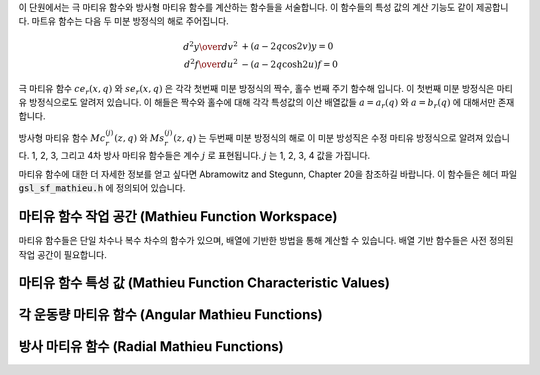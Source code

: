 
이 단원에서는  극 마티유 함수와 방사형 마티유 함수를 계산하는 함수들을 서술합니다.
이 함수들의 특성 값의 계산 기능도 같이 제공합니다. 마트유 함수는 다음 두 미분 방정식의
해로 주어집니다.

.. math::

      {{d^2 y}\over{d v^2}}& + (a - 2q\cos 2v)y  = 0 \\
      {{d^2 f}\over{d u^2}}& - (a - 2q\cosh 2u)f  = 0


극 마티유 함수 :math:`ce_r(x,q)` 와 :math:`se_r(x,q)` 은 각각 첫번째 미분 방정식의
짝수, 홀수 번째 주기 함수해 입니다. 
이 첫번째 미분 방정식은 마티유 방정식으로도 알려저 있습니다.
이 해들은 짝수와 홀수에 대해 각각 특성값의 이산 배열값들 
:math:`a = a_r(q)` 와 :math:`a = b_r(q)` 에 대해서만 존재합니다. 


방사형 마티유 함수 :math:`Mc^{(j)}_{r}(z,q)` 와 :math:`Ms^{(j)}_{r}(z,q)` 는
두번째 미분 방정식의 해로 이 미분 방성직은 수정 마티유 방정식으로 알려져 있습니다.
1, 2, 3, 그리고 4차 방사 마티유 함수들은 계수 :math:`j` 로 표현됩니다. 
:math:`j` 는 1, 2, 3, 4 값을 가집니다.

마티유 함수에 대한 더 자세한 정보를 얻고 싶다면 Abramowitz and Stegunn, Chapter 20을 참조하길 바랍니다.
이 함수들은 헤더 파일 :code:`gsl_sf_mathieu.h` 에 정의되어 있습니다.

마티유 함수 작업 공간 (Mathieu Function Workspace)
-----------------------------------------------------

마티유 함수들은 단일 차수나 복수 차수의 함수가 있으며, 
배열에 기반한 방법을 통해 계산할 수 있습니다. 
배열 기반 함수들은 사전 정의된 작업 공간이 필요합니다.

.. type:: gsl_sf_mathieu_workspace

    배열 기반 방법을 위한 작업 공간입니다.

.. function:: gsl_sf_mathieu_workspace * gsl_sf_mathieu_alloc (size_t n, double qmax)

    마티유 함수들의 배열 기반 방법을 위한 작업 공간을 반환합니다. 인자 :math:`n` :math:`qmax` 최대 계수와 공간에서 계산되는 마티유 함수의 :math:`q`  -값을 결정합니다.

.. function:: void gsl_sf_mathieu_free (gsl_sf_mathieu_workspace * work)

    주어진 작업 공간 :math:`work` 를 해제합니다.

마티유 함수 특성 값 (Mathieu Function Characteristic Values)
-------------------------------------------------------------------

.. function:: int gsl_sf_mathieu_a (int n, double q)
              int gsl_sf_mathieu_a_e (int n, double q, gsl_sf_result * result)
              int gsl_sf_mathieu_b (int n, double q)
              int gsl_sf_mathieu_b_e (int n, double q, gsl_sf_result * result)

    각각, 마티유 함수 :math:`c e_n (q,x)`  와 :math:`s e_n (q,x)`  의 특성 값 :math:`a_n(q)`  와 :math:`b_n(q)`  을 계산합니다.

.. function:: int gsl_sf_mathieu_a_array (int order_min, int order_max, double q, gsl_sf_mathieu_workspace * work, double result_array[])
              int gsl_sf_mathieu_b_array (int order_min, int order_max, double q, gsl_sf_mathieu_workspace * work, double result_array[])

    마티유 함수의 특성 값 :math:`a_n(q)`  와 :math:`b_n(q)`  을 주어진 :math:`oreder_min` :math:`order_max`  사이 범위에 있는 :math:`n`  에 대해 계산합니다. 계산 결과는 :math:`result_array` 저장됩니다.

각 운동량 마티유 함수 (Angular Mathieu Functions)
-------------------------------------------------------------------

.. function:: int gsl_sf_mathieu_ce (int n, double q, double x)
              int gsl_sf_mathieu_ce_e (int n, double q, double x, gsl_sf_result * result)
              int gsl_sf_mathieu_se (int n, double q, double x)
              int gsl_sf_mathieu_se_e (int n, double q, double x, gsl_sf_result * result)

    각각, 각 운동량 마티유 함수 :math:`c e_n (q,x)`  와 :math:`s e_n (q,x)`  를 계산합니다.

.. function:: int gsl_sf_mathieu_ce_array (int nmin, int nmax, double q, double x, gsl_sf_mathieu_workspace * work, double result_array[])
              int gsl_sf_mathieu_se_array (int nmin, int nmax, double q, double x, gsl_sf_mathieu_workspace * work, double result_array[])

    각각, 각 운동량 마티유 함수 :math:`c e_n (q,x)`  와 :math:`s e_n (q,x)`  의 값을 주어진 :math:`nmin` :math:`nmax`  이 범위에 있는 :math:`n`  에 대해 계산합니다. 계산 결과는 :math:`result_array` 저장됩니다.


방사 마티유 함수 (Radial Mathieu Functions)
-------------------------------------------------

.. function:: int gsl_sf_mathieu_Mc (int j, int n, double q, double x)
              int gsl_sf_mathieu_Mc_e (int j, int n, double q, double x, gsl_sf_result * result)
              int gsl_sf_mathieu_Ms (int j, int n, double q, double x)
              int gsl_sf_mathieu_Ms_e (int j, int n, double q, double x, gsl_sf_result * result)

    각각, :math:`j` 종 :math:`n` 차수의 마티유 함수 :math:`M c_n^{(j)} (q,x)` 와 
    :math:`M s_n^{(j)} (q,x)` 를 계산합니다.

    :math:`j` 값은 :math:`1,2` 로 한정됩니다. 
    :math:`j=3, 4` 는 다음의 관계를 이용해 계산할 수 있습니다. 
    :math:`M_n^{(j)} =` :math:`Mc_n^{(j)}` 나 :math:`Ms_n^{(j)}` 에 대해, 
    :math:`M_n^{(3)} = M_n^{(1)} + i M_n^{(2)}` 와 :math:`M_n^{(4)} = M_n^{(1)} - i M_n^{(2)}` .

.. function:: int gsl_sf_mathieu_Mc_array (int j, int nmin, int nmax, double q, double x, gsl_sf_mathieu_workspace * work, double result_array[])
              int gsl_sf_mathieu_Ms_array (int j, int nmin, int nmax, double q, double x, gsl_sf_mathieu_workspace * work, double result_array[])

    :math:`j` 메티유 함수의 값을 주어진 :math:`nmin` 와 :math:`nmax` 범위에 있는 
    :math:`n` 에 대해 계산합니다. 계산 결과는 :math:`result_array` 에 저장됩니다.
